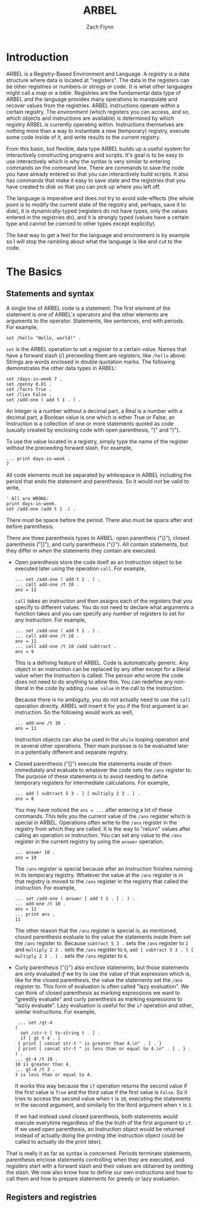 # -*- org-html-preamble-format: (("en" "%t<br>%a<br>%T")); -*-
#+TITLE: ARBEL
#+AUTHOR: Zach Flynn
#+DESCRIPTION: ARBEL is a registry-based environment and language. It is "generic-by-default" and is centered around a single flexible data structure: the registry (a hash table).  This manual describes how to use the language.
* Introduction

  ARBEL is a Registry-Based Environment and Language. A /registry/ is a data structure where data is located at "registers".  The data in the registers can be other registries or numbers or strings or code.  It is what other languages might call a /map/ or a /table/.  Registries are the fundamental data type of ARBEL and the language provides many operations to manipulate and recover values from the registries.  ARBEL instructions operate /within/ a certain registry.  The /environment/ (which registers you can access, and so, which objects and instructions are available) is determined by which registry ARBEL is currently operating within.  Instructions themselves are nothing more than a way to instantiate a new (temporary) registry, execute some code inside of it, and write results to the current registry.  

  From this basic, but flexible, data type ARBEL builds up a useful system for interactively constructing programs and scripts.  It's goal is to be easy to use interactively which is why the syntax is very similar to entering commands on the command line.  There are commands to save the code you have already entered so that you can interactively build scripts.  It also has commands that make it easy to save state and the registries that you have created to disk so that you can pick up where you left off.

  The language is imperative and does not try to avoid side-effects (the whole point is to modify the current state of the registry and, perhaps, save it to disk), it is dynamically-typed (registers do not have types, only the values entered in the registries do), and it is strongly typed (values have a certain type and cannot be coerced to other types except explicitly).

  The best way to get a feel for the language and environment is by example so I will stop the rambling about what the language is like and cut to the code.


* The Basics

** Statements and syntax

   A single line of ARBEL code is a statement.  The first element of the statement is one of ARBEL's operators and the other elements are arguments to the operator.  Statements, like sentences, end with periods. For example,
  
   #+BEGIN_SRC
    set /hello "Hello, world!" .
   #+END_SRC
    

   =set= is the ARBEL operation to set a register to a certain value.  Names that have a forward slash (​/) preceeding them are /registers/, like =/hello= above. Strings are words enclosed in double quotation marks.  The following demonstrates the other data types in ARBEL:

   #+BEGIN_SRC
    set /days-in-week 7 .
    set /penny 0.01 .
    set /facts True .
    set /lies False .
    set /add-one ( add t 1 . ) .
   #+END_SRC

   An Integer is a number without a decimal part, a Real is a number with a decimal part, a Boolean value is one which is either True or False, an Instruction is a collection of one or more statements quoted as code (usually created by enclosing code with open parenthesis, "(" and ")").

   To use the value located in a registry, simply type the name of the register without the preceeding forward slash.  For example,
   #+BEGIN_SRC
  ... print days-in-week .
  7
   #+END_SRC

   All code elements must be separated by whitespace in ARBEL including the period that ends the statement and parenthesis.  So it would /not/ be valid to write,

   #+BEGIN_SRC
	' All are WRONG:
	print days-in-week.
	set /add-one (add t 1 .) .
   #+END_SRC

   There must be space before the period.  There also must be space after and before parenthesis. 

   There are three parenthesis types in ARBEL: open parentheis ("()"), closed parenthesis ("[]"), and curly parenthesis ("{}").  All contain statements, but they differ in /when/ the statements they contain are executed.
   
   - Open parenthesis store the code itself as an Instruction object to be executed later using the operation =call=.  For example,
     #+BEGIN_SRC
     ... set /add-one ( add t 1 . ) .
     ... call add-one /t 10 .
     ans = 11
     #+END_SRC

     =call= takes an instruction and then assigns each of the registers that you specify to different values. You do not need to declare what arguments a function takes and you can specify any number of registers to set for any Instruction.  For example, 
     #+BEGIN_SRC
     ... set /add-one ( add t 1 . ) .
     ... call add-one /t 10 .
     ans = 11
     ... call add-one /t 10 /add subtract .
     ans = 9
     #+END_SRC

     This is a defining feature of ARBEL. Code is automatically generic. Any object in an instruction can be replaced by any other except for a literal value when the Instruction is called.  The person who wrote the code does not need to do anything to allow this.  You can redefine any non-literal in the code by adding =/name value= in the call to the Instruction.

     Because there is no ambiguity, you do not actually need to use the =call= operation directly.  ARBEL will insert it for you if the first argument is an instruction.  So the following would work as well,
     #+BEGIN_SRC
     ... add-one /t 10 .
     ans = 11
     #+END_SRC

     Instruction objects can also be used in the =while= looping operation and in several other operations.  Their main purpose is to be evaluated later in a potentially different and separate registry.

   - Closed parenthesis ("[]") execute the statements inside of them immediately and evaluate to whatever the code sets the =/ans= register to.  The purpose of these statements is to avoid needing to define temporary registers for intermediate calculations.  For example,
     #+BEGIN_SRC
     ... add [ subtract 5 3 . ] [ multiply 2 3 . ] .
     ans = 8
     #+END_SRC

     You may have noticed the =ans = ...= after entering a lot of these commands.  This tells you the current value of the =/ans= register which is special in ARBEL.  Operations often write to the =/ans= register in the registry from which they are called.  It is the way to "return" values after calling an operation or instruction.  You can set any value to the =/ans= register in the current registry by using the =answer= operation.
     #+BEGIN_SRC
     ... answer 10 .
     ans = 10
     #+END_SRC

     The =/ans= register is special because after an Instruction finishes running in its temporary registry.  Whatever the value at the =/ans= register is in that registry is moved to the =/ans= register in the registry that called the instruction.  For example,
     #+BEGIN_SRC
     ... set /add-one ( answer [ add t 1 . ] . ) .
     ... add-one /t 10 .
     ans = 11
     ... print ans .
     11
     #+END_SRC

     The other reason that the =/ans= register is special is, as mentioned, closed parenthesis evaluate to the value the statements inside them set the =/ans= register to.  Because =subtract 5 3 .= sets the =/ans= register to =2= and =multiply 2 3 .= sets the =/ans= register to =6=, =add [ subtract 5 3 . ] [ multiply 2 3 . ] .= sets the =/ans= register to =8=.

   - Curly parenthesis ("{}") also enclose statements, but those statements are only evaluated /if/ we try to use the value of that expression which is, like for the closed parenthesis, the value the statements set the =/ans= register to.  This form of evaluation is often called "lazy evaluation". We can think of closed parenthesis as marking expressions we want to "greedily evaluate" and curly parenthesis as marking expressions to "lazily evaluate".  Lazy evaluation is useful for the =if= operation and other, similar instructions.  For example,
     #+BEGIN_SRC
     ... set /gt-4
    (
      set /str-t [ to-string t . ] . 
      if [ gt t 4 . ]
	 { print [ concat str-t " is greater than 4.\n" . ] . }
	 { print [ concat str-t " is less than or equal to 4.\n" . ] . } .
    ) .
    ... gt-4 /t 10 .
    10 is greater than 4.
    ... gt-4 /t 3 .
    3 is less than or equal to 4.
     #+END_SRC

     It works this way because the =if= operation returns the second value if the first value is =True= and the third value if the first value is =False=.  So it tries to access the second value when =t= is =10=, executing the statements in the second argument, and similarly for the third argument when =t= is =3=.

     If we had instead used closed parenthesis, both statements would execute everytime regardless of the the truth of the first argument to =if=.  If we used open parenthesis, an Instruction object would be returned instead of actually doing the printing (the instruction object could be called to actually do the print later).

   That is really it as far as syntax is concerned.  Periods terminate statements, parenthesis enclose statements controlling when they are executed, and registers start with a forward slash and their values are obtained by omitting the slash.  We now also know how to define our own instructions and how to call them and how to prepare statements for greedy or lazy evaluation.
     

** Registers and registries


